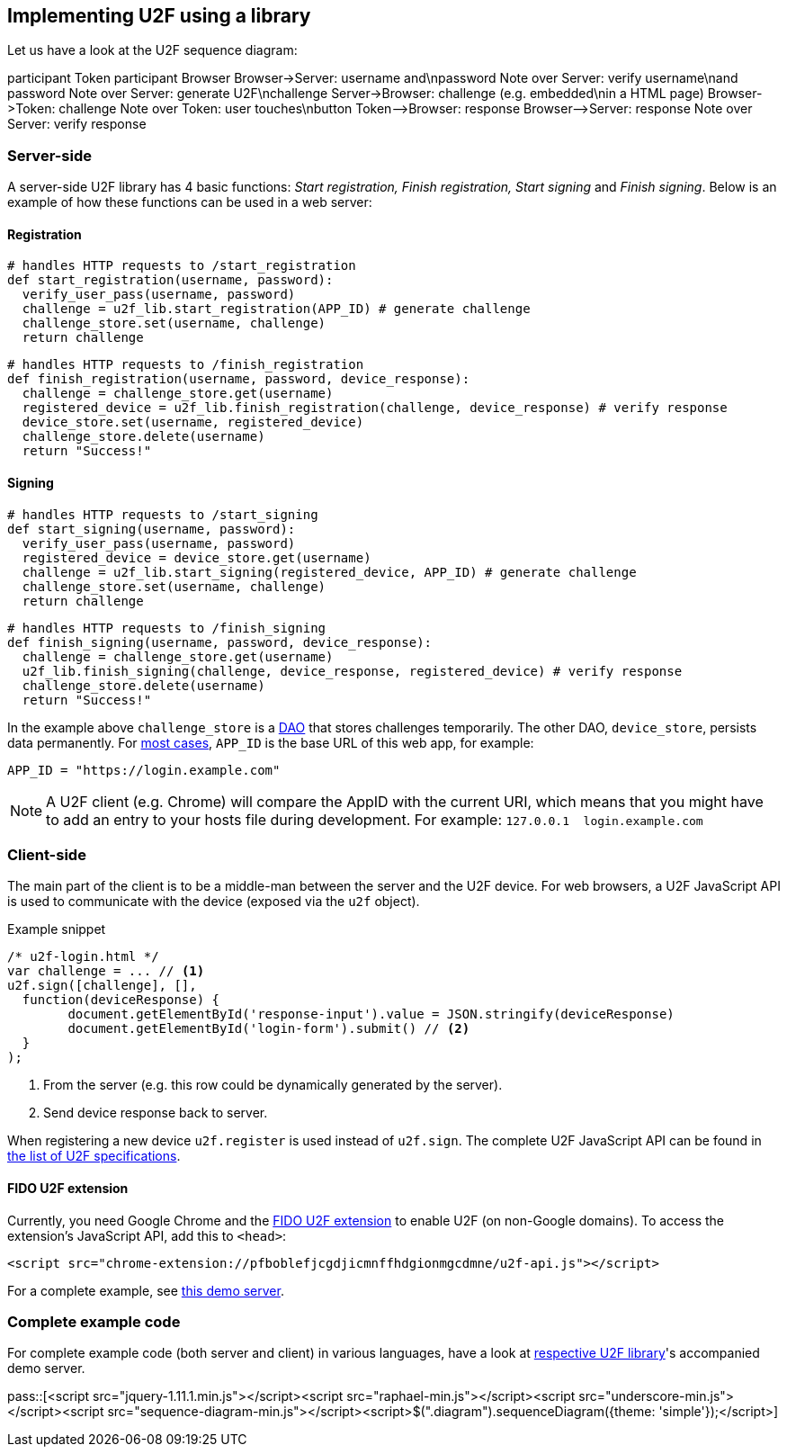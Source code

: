== Implementing U2F using a library ==
Let us have a look at the U2F sequence diagram:

++++
<div class="diagram">
participant Token
participant Browser
Browser->Server: username and\npassword
Note over Server: verify username\nand password
Note over Server: generate U2F\nchallenge
Server->Browser: challenge (e.g. embedded\nin a HTML page)
Browser->Token: challenge
Note over Token: user touches\nbutton
Token-->Browser: response
Browser-->Server: response
Note over Server: verify response
</div>
++++

=== Server-side ===

A server-side U2F library has 4 basic functions: _Start registration, Finish registration, Start signing_ and _Finish signing_.
Below is an example of how these functions can be used in a web server:

==== Registration ====

[source, python]
----
# handles HTTP requests to /start_registration
def start_registration(username, password):
  verify_user_pass(username, password)
  challenge = u2f_lib.start_registration(APP_ID) # generate challenge
  challenge_store.set(username, challenge)
  return challenge
----

[source, python]
----
# handles HTTP requests to /finish_registration
def finish_registration(username, password, device_response):
  challenge = challenge_store.get(username)
  registered_device = u2f_lib.finish_registration(challenge, device_response) # verify response
  device_store.set(username, registered_device)
  challenge_store.delete(username)
  return "Success!"
----

==== Signing ====

[source, python]
----
# handles HTTP requests to /start_signing
def start_signing(username, password):
  verify_user_pass(username, password)
  registered_device = device_store.get(username)
  challenge = u2f_lib.start_signing(registered_device, APP_ID) # generate challenge
  challenge_store.set(username, challenge)
  return challenge
----

[source, python]
----
# handles HTTP requests to /finish_signing
def finish_signing(username, password, device_response):
  challenge = challenge_store.get(username)
  u2f_lib.finish_signing(challenge, device_response, registered_device) # verify response
  challenge_store.delete(username)
  return "Success!"
----

In the example above `challenge_store` is a link:http://en.wikipedia.org/wiki/Data_access_object[DAO] that stores
challenges temporarily. The other DAO, `device_store`, persists data permanently. For link:../App_ID.html[most cases],
`APP_ID` is the base URL of this web app, for example:

[source, python]
APP_ID = "https://login.example.com"

NOTE: A U2F client (e.g. Chrome) will compare the AppID with the current URI, which means that you might have to
add an entry to your hosts file during development. For example: `127.0.0.1{nbsp}{nbsp}login.example.com`


=== Client-side  ===

The main part of the client is to
be a middle-man between the server and the U2F device.
For web browsers, a U2F JavaScript API is used to
communicate with the device (exposed via the `u2f` object).

.Example snippet
[source, javascript]
----
/* u2f-login.html */
var challenge = ... // <1>
u2f.sign([challenge], [],
  function(deviceResponse) {
	document.getElementById('response-input').value = JSON.stringify(deviceResponse)
	document.getElementById('login-form').submit() // <2>
  }
);
----
<1> From the server (e.g. this row could be dynamically generated by the server).
<2> Send device response back to server.

When registering a new device `u2f.register` is used instead of `u2f.sign`. The complete U2F JavaScript API can
be found in link:https://fidoalliance.org/specifications/download[the list of U2F specifications].

==== FIDO U2F extension ====
Currently, you need Google Chrome and the
https://chrome.google.com/webstore/detail/fido-u2f-universal-2nd-fa/pfboblefjcgdjicmnffhdgionmgcdmne[FIDO U2F extension]
to enable U2F (on non-Google domains). To access the
extension's JavaScript API, add this to `<head>`:

[source, html]
<script src="chrome-extension://pfboblefjcgdjicmnffhdgionmgcdmne/u2f-api.js"></script>

For a complete example, see
https://github.com/Yubico/java-u2flib-server/blob/master/u2flib-server-demo/src/main/resources/demo/view/authenticate.ftl[this demo server].

=== Complete example code
For complete example code (both server and client) in various languages, have a look at link:List_of_libraries.html[respective U2F library]'s accompanied demo server.


pass::[<script src="jquery-1.11.1.min.js"></script><script src="raphael-min.js"></script><script src="underscore-min.js"></script><script src="sequence-diagram-min.js"></script><script>$(".diagram").sequenceDiagram({theme: 'simple'});</script>]

